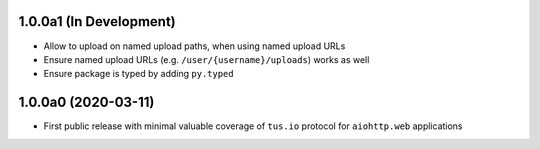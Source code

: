 1.0.0a1 (In Development)
========================

- Allow to upload on named upload paths, when using named upload URLs
- Ensure named upload URLs (e.g. ``/user/{username}/uploads``) works as well
- Ensure package is typed by adding ``py.typed``

1.0.0a0 (2020-03-11)
====================

- First public release with minimal valuable coverage of ``tus.io`` protocol for
  ``aiohttp.web`` applications
